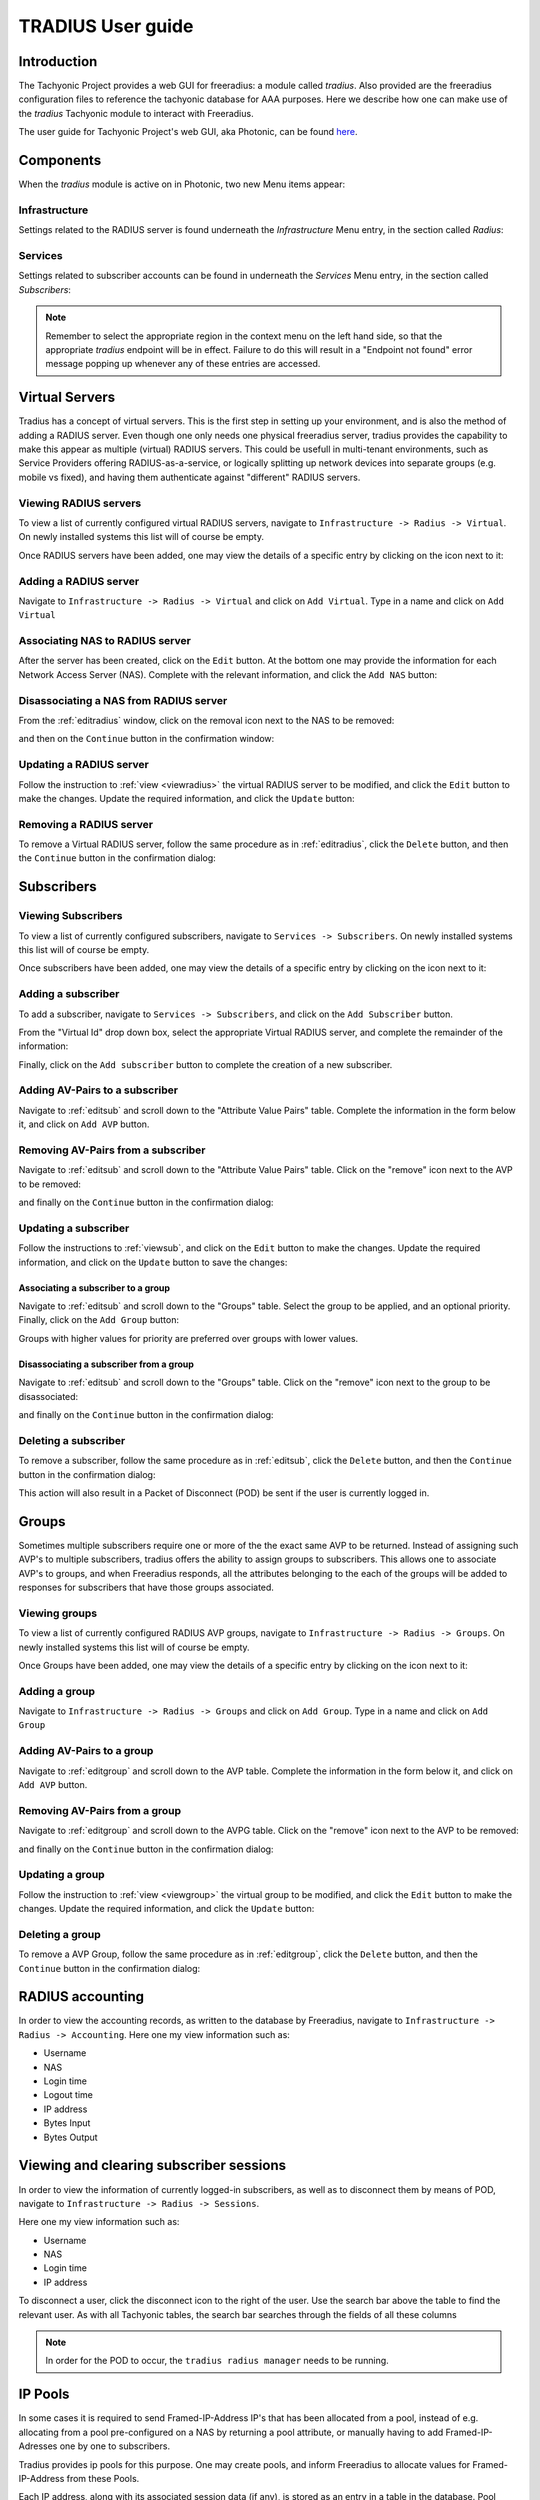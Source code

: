 .. _userguide:

==================
TRADIUS User guide
==================

Introduction
============
The Tachyonic Project provides a web GUI for freeradius: a module called *tradius*. Also provided are the freeradius
configuration files to reference the tachyonic database for AAA purposes. Here we describe how one can make use of the
*tradius* Tachyonic module to interact with Freeradius.

The user guide for Tachyonic Project's web GUI, aka Photonic, can be found
`here <http://tachyonic.org/sphinx/photonic/latest/index1.html>`_.

Components
==========
When the *tradius* module is active on in Photonic, two new Menu items appear:

Infrastructure
--------------
Settings related to the RADIUS server is found underneath the *Infrastructure* Menu entry, in the section called
*Radius*:

.. image:: _static/img/radius_menu.png

Services
--------
Settings related to subscriber accounts can be found in underneath the *Services* Menu entry, in the section called
*Subscribers*:

.. image:: _static/img/subscribers_menu.png

.. note::

    Remember to select the appropriate region in the context menu on the left hand side, so that the appropriate
    *tradius* endpoint will be in effect. Failure to do this will result in a "Endpoint not found" error message
    popping up whenever any of these entries are accessed.

Virtual Servers
===============
Tradius has a concept of virtual servers. This is the first step in setting up your environment, and is also the
method of adding a RADIUS server. Even though one only needs one physical freeradius server, tradius provides
the capability to make this appear as multiple (virtual) RADIUS servers. This could be usefull in multi-tenant
environments, such as Service Providers offering RADIUS-as-a-service, or logically splitting up network devices into
separate groups (e.g. mobile vs fixed), and having them authenticate against "different" RADIUS servers.

.. _viewradius:

Viewing RADIUS servers
----------------------

To view a list of currently configured virtual RADIUS servers, navigate to ``Infrastructure -> Radius -> Virtual``. On
newly installed systems this list will of course be empty.

Once RADIUS servers have been added, one may view the details of a specific entry by clicking on the icon next to it:

.. image:: _static/img/update_radius.png

Adding a RADIUS server
----------------------
Navigate to ``Infrastructure -> Radius -> Virtual`` and click on ``Add Virtual``.
Type in a name and click on ``Add Virtual``

.. image:: _static/img/add_server.png

Associating NAS to RADIUS server
--------------------------------
After the server has been created, click on the ``Edit`` button. At the bottom one may provide the information for each
Network Access Server (NAS). Complete with the relevant information, and click the ``Add NAS`` button:

.. image:: _static/img/add_nas.png

Disassociating a NAS from RADIUS server
---------------------------------------
From the :ref:`editradius` window, click on the removal icon next to the NAS to be removed:

.. image:: _static/img/remove_nas.png

and then on the ``Continue`` button in the confirmation window:

.. image:: _static/img/remove_nas_confirm.png

.. _editradius:

Updating a RADIUS server
------------------------
Follow the instruction to :ref:`view <viewradius>` the virtual RADIUS server to be modified, and click the ``Edit`` button
to make the changes. Update the required information, and click the ``Update`` button:

.. image:: _static/img/save_radius.png

Removing a RADIUS server
------------------------
To remove a Virtual RADIUS server, follow the same procedure as in :ref:`editradius`, click the ``Delete`` button, and
then the ``Continue`` button in the confirmation dialog:

.. image:: _static/img/delete_radius_confirm.png

Subscribers
===========

.. _viewsub:

Viewing Subscribers
-------------------
To view a list of currently configured subscribers, navigate to ``Services -> Subscribers``. On
newly installed systems this list will of course be empty.

Once subscribers have been added, one may view the details of a specific entry by clicking on the icon next to it:

.. image:: _static/img/update_subscriber.png

Adding a subscriber
-------------------
To add a subscriber, navigate to ``Services -> Subscribers``, and click on the ``Add Subscriber`` button.

From the "Virtual Id" drop down box, select the appropriate Virtual RADIUS server, and complete the remainder of
the information:

.. image:: _static/img/add_subscriber.png

Finally, click on the ``Add subscriber`` button to complete the creation of a new subscriber.

Adding AV-Pairs to a subscriber
-------------------------------
Navigate to :ref:`editsub` and scroll down to the "Attribute Value Pairs" table. Complete the information in the
form below it, and click on ``Add AVP`` button.

.. image:: _static/img/add_avp.png

Removing AV-Pairs from a subscriber
-----------------------------------
Navigate to :ref:`editsub` and scroll down to the "Attribute Value Pairs" table. Click on the "remove" icon
next to the AVP to be removed:

.. image:: _static/img/remove_avp.png

and finally on the ``Continue`` button in the confirmation dialog:

.. image:: _static/img/confirm_avp.png

.. _editsub:

Updating a subscriber
---------------------
Follow the instructions to :ref:`viewsub`, and click on the ``Edit`` button to make the changes.
Update the required information, and click on the ``Update`` button to save the changes:

.. image:: _static/img/save_subscriber.png

.. _assgroup:

Associating a subscriber to a group
```````````````````````````````````
Navigate to :ref:`editsub` and scroll down to the "Groups" table. Select the group to be applied, and an optional
priority. Finally, click on the ``Add Group`` button:

.. image:: _static/img/assign_group.png

Groups with higher values for priority are preferred over groups with lower values.

Disassociating a subscriber from a group
````````````````````````````````````````
Navigate to :ref:`editsub` and scroll down to the "Groups" table. Click on the "remove" icon next to the group to be
disassociated:

.. image:: _static/img/deassign_group.png

and finally on the ``Continue`` button in the confirmation dialog:

.. image:: _static/img/confirm_deass_group.png

Deleting a subscriber
---------------------
To remove a subscriber, follow the same procedure as in :ref:`editsub`, click the ``Delete`` button, and
then the ``Continue`` button in the confirmation dialog:

.. image:: _static/img/confirm_subscriber.png

This action will also result in a Packet of Disconnect (POD) be sent if the user is currently logged in.


Groups
======
Sometimes multiple subscribers require one or more of the the exact same AVP to be returned.
Instead of assigning such AVP's to multiple
subscribers, tradius offers the ability to assign groups to subscribers. This allows one to associate AVP's to groups,
and when Freeradius responds, all the attributes belonging to the each of the groups will be added to responses for
subscribers that have those groups associated.

.. _viewgroup:

Viewing groups
--------------
To view a list of currently configured RADIUS AVP groups, navigate to ``Infrastructure -> Radius -> Groups``. On
newly installed systems this list will of course be empty.

Once Groups have been added, one may view the details of a specific entry by clicking on the icon next to it:

.. image:: _static/img/update_group.png


Adding a group
--------------
Navigate to ``Infrastructure -> Radius -> Groups`` and click on ``Add Group``.
Type in a name and click on ``Add Group``

.. image:: _static/img/add_group.png

.. _addavptogroup:

Adding AV-Pairs to a group
--------------------------
Navigate to :ref:`editgroup` and scroll down to the AVP table. Complete the information in the
form below it, and click on ``Add AVP`` button.

.. image:: _static/img/add_pool.png


Removing AV-Pairs from a group
------------------------------
Navigate to :ref:`editgroup` and scroll down to the AVPG table. Click on the "remove" icon
next to the AVP to be removed:

.. image:: _static/img/remove_group_avp.png

and finally on the ``Continue`` button in the confirmation dialog:

.. image:: _static/img/confirm_group_avp.png

.. _editgroup:

Updating a group
----------------
Follow the instruction to :ref:`view <viewgroup>` the virtual group to be modified, and click the ``Edit`` button
to make the changes. Update the required information, and click the ``Update`` button:

.. image:: _static/img/add_pool.png

Deleting a group
----------------
To remove a AVP Group, follow the same procedure as in :ref:`editgroup`, click the ``Delete`` button, and
then the ``Continue`` button in the confirmation dialog:

.. image:: _static/img/confirm_group.png


RADIUS accounting
=================
In order to view the accounting records, as written to the database by Freeradius, navigate to
``Infrastructure -> Radius -> Accounting``. Here one my view information such as:

* Username
* NAS
* Login time
* Logout time
* IP address
* Bytes Input
* Bytes Output

Viewing and clearing subscriber sessions
========================================
In order to view the information of currently logged-in subscribers, as well as to disconnect them by means of POD,
navigate to ``Infrastructure -> Radius -> Sessions``.

Here one my view information such as:

* Username
* NAS
* Login time
* IP address

To disconnect a user, click the disconnect icon to the right of the user. Use the search bar above the table to find
the relevant user. As with all Tachyonic tables, the search bar searches through the fields of all these columns

.. note::

    In order for the POD to occur, the ``tradius radius manager`` needs to be running.

IP Pools
========
In some cases it is required to send Framed-IP-Address IP's that has been allocated from a pool,
instead of e.g. allocating from a pool pre-configured on a NAS by returning a pool attribute, or manually having to
add Framed-IP-Adresses one by one to subscribers.

Tradius provides ip pools for this purpose. One may create pools, and inform Freeradius to allocate values for
Framed-IP-Address from these Pools.

Each IP address, along with its associated session data (if any), is stored as an entry in a table in the database.
Pool ranges can of course be arbitrarily large. For optimal performance during authentication
time, the creation of these entries happen once off (at pool creation time) in the background.

.. _viewpool:

Viewing Pools
-------------
To view a list of currently configured IP Pools, navigate to ``Infrastructure -> Radius -> IP Pool``. On
newly installed systems this list will of course be empty.

Once IP Pools have been added, one may view the details of a specific entry by clicking on the icon next to it:

.. image:: _static/img/update_pool.png

.. _addpool:

Creating a pool
---------------
Navigate to ``Infrastructure -> Radius -> IP Pool`` and click on ``Add Pool``.

Type in a name and click on ``Add Pool``

.. image:: _static/img/create_pool.png

.. note::

    In order to create and remove ranges from Pools in the database, the ``tradius radius manager`` needs to be running.

.. _addips:

Adding IPs to a pool
--------------------
Adding IP addresses to a pool is done by means of prefixes. Multiple prefixes can be added to a single Pool.

For example, to add the range of addresses from 192.0.2.1 to 192.0.2.255 to a pool, navigate to :ref:`edit <editpool>`
the pool, complete the form at the bottom with the required prefix (192.0.2.0/24 in this case), make sure
the "Add/Append Prefix" is selected, and click on the ``Request`` button:

.. image:: _static/img/add_range.png


Removing IPs from a pool
------------------------
Follow the same procedure as in :ref:`addips` to add the range to be removed,
but this time select "Remove Pool/Prefix" from the drop-down menu before clicking the ``Request`` button:

.. image:: _static/img/remove_range.png

.. _editpool:

Updating a Pool
---------------
Follow the instruction to :ref:`view <viewpool>` the IP Pool to be modified, and click the ``Edit`` button
to make the changes. Update the required information, and click the ``Update`` button:

.. image:: _static/img/save_pool.png

Deleting a pool
---------------

To remove an IP Pool, follow the same procedure as in :ref:`editpool`, click the ``Delete`` button, and
then the ``Continue`` button in the confirmation dialog:

.. image:: _static/img/confirm_pool.png

This will also delete all entries in the database associated with this pool.

.. note::

    In order for the Pools to be created/deleted in the database, the ``tradius radius manager`` needs to be running.

Using a pool
------------
In order to let Freeradius allocate the Framed-IP-Address attribute from one of the configured IP pools, it needs to
be informed to do so via the *check* internal (:=) "Pool-Name" attribute. Check Attributes
are only supported for groups, one thus need to make use of the group feature for this functionality.

After the pool has been :ref:`created <addpool>`, and prefixes have been :ref:`allocated <addips>`,
navigate to :ref:`addavptogroup`, select "check" type, internal operation ":=",
and "Pool-Name" attribute. Enter the name of the applicable pool, and Click the ``Add AVP`` button:

.. image:: _static/img/add_pool.png

Users that have this group :ref:`associated <assgroup>`, will be allocated Framed-IP-Addresses from this pool.
